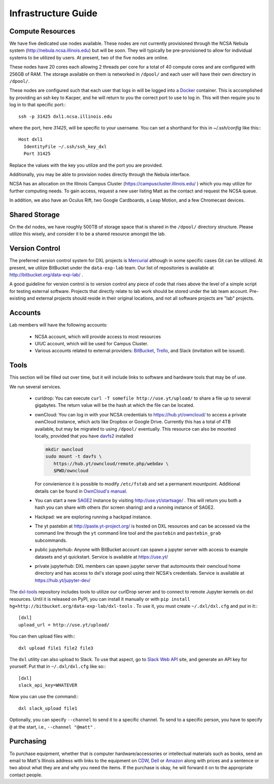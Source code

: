 Infrastructure Guide
====================

Compute Resources
-----------------

We have five dedicated use nodes available.  These nodes are not currently
provisioned through the NCSA Nebula system (http://nebula.ncsa.illinois.edu)
but will be soon.  They will typically be pre-provisioned to allow for
individual systems to be utilized by users.  At present, two of the five nodes
are online.

These nodes have 20 cores each allowing 2 threads per core for a total of 40
compute cores and are configured with 256GB of RAM.  The storage available on
them is networked in ``/dpool/`` and each user will have their own directory in
``/dpool/``.

These nodes are configured such that each user that logs in will be logged into
a `Docker <http://docker.com>`_ container.  This is accomplished by providing
an ssh key to Kacper, and he will return to you the correct port to use to log
in.  This will then require you to log in to that specific port:::

  ssh -p 31425 dxl1.ncsa.illinois.edu

where the port, here `31425`, will be specific to your username.  You can set a
shorthand for this in `~/.ssh/config` like this:::

   Host dxl1
     IdentityFile ~/.ssh/ssh_key_dxl
     Port 31425

Replace the values with the key you utilize and the port you are provided.

Additionally, you may be able to provision nodes directly through the Nebula
interface.

NCSA has an allocation on the Illinois Campus Cluster
(https://campuscluster.illinois.edu/ ) which you may utilize for further
computing needs.  To gain access, request a new user listing Matt as the
contact and request the NCSA queue.

In addition, we also have an Oculus Rift, two Google Cardboards, a Leap Motion,
and a few Chromecast devices.

Shared Storage
--------------

On the dxl nodes, we have roughly 500TB of storage space that is shared in the
``/dpool/`` directory structure.  Please utilize this wisely, and consider it
to be a shared resource amongst the lab.

Version Control
---------------

The preferred version control system for DXL projects is `Mercurial
<http://mercurial-scm.org/>`_ although in some specific cases Git can be
utilized.  At present, we utilize BitBucket under the ``data-exp-lab`` team.
Our list of repositories is available at http://bitbucket.org/data-exp-lab/ .

A good guideline for version control is to version control any piece of code
that rises above the level of a simple script for testing external software.
Projects that directly relate to lab work should be stored under the lab
team account.  Pre-existing and external projects should reside in their
original locations, and not all software projects are "lab" projects.

Accounts
--------

Lab members will have the following accounts:

 * NCSA account, which will provide access to most resources
 * UIUC account, which will be used for Campus Cluster.
 * Various accounts related to external providers: `BitBucket
   <http://bitbucket.org/>`_, `Trello <http://trello.com/>`_, and Slack
   (invitation will be issued).

Tools
-----

This section will be filled out over time, but it will include links to
software and hardware tools that may be of use.

We run several services.

 * curldrop: You can execute ``curl -T somefile http://use.yt/upload/`` to
   share a file up to several gigabytes.  The return value will be the hash at
   which the file can be located.
 * ownCloud: You can log in with your NCSA credentials to
   https://hub.yt/owncloud/ to access a private ownCloud instance, which acts
   like Dropbox or Google Drive.  Currently this has a total of 4TB available,
   but may be migrated to using ``/dpool/`` eventually. This resource can also
   be mounted locally, provided that you have `davfs2
   <http://savannah.nongnu.org/projects/davfs2>`_ installed
   
   .. code-block:: console

    mkdir owncloud
    sudo mount -t davfs \
       https://hub.yt/owncloud/remote.php/webdav \
       $PWD/owncloud
   ..

   For convienience it is possible to modify ``/etc/fstab`` and set a permanent
   mountpoint. Additional details can be found in `OwnCloud's manual
   <https://doc.owncloud.org/server/7.0/user_manual/files/files.html>`_.
 * You can start a new `SAGE2 <http://sage2.sagecommons.org/>`_ instance by
   visiting http://use.yt/startsage/ . This will return you both a hash you
   can share with others (for screen sharing) and a running instance of SAGE2.
 * Hackpad: we are exploring running a hackpad instance.
 * The yt pastebin at http://paste.yt-project.org/ is hosted on DXL resources
   and can be accessed via the command line through the ``yt`` command line
   tool and the ``pastebin`` and ``pastebin_grab`` subcommands.
 * public jupyterhub: Anyone with BitBucket account can spawn a jupyter 
   server with access to example datasets and yt quickstart. Service is
   available at https://use.yt/
 * private jupyterhub: DXL members can spawn jupyter server that automounts
   their owncloud home directory and has access to dxl's storage pool using
   their NCSA's credentials. Service is available at https://hub.yt/jupyter-dev/
   
The `dxl-tools <http://bitbucket.org/data-exp-lab/dxl-tools>`_ repository
includes tools to utilize our curlDrop server and to connect to remote Jupyter
kernels on dxl resources.  Until it is released on PyPI, you can install it
manually or with ``pip install
hg+http://bitbucket.org/data-exp-lab/dxl-tools`` .  To use it, you must create
``~/.dxl/dxl.cfg`` and put in it:::

   [dxl]
   upload_url = http://use.yt/upload/

You can then upload files with:::

   dxl upload file1 file2 file3

The ``dxl`` utility can also upload to Slack.  To use that aspect, go to `Slack
Web API <https://api.slack.com/web>`_ site, and generate an API key for
yourself.  Put that in ``~/.dxl/dxl.cfg`` like so:::

   [dxl]
   slack_api_key=WHATEVER

Now you can use the command:::

   dxl slack_upload file1

Optionally, you can specify ``--channel`` to send it to a specific channel.  To
send to a specific person, you have to specify ``@`` at the start, i.e.,
``--channel "@matt"`` .

Purchasing
----------

To purchase equipment, whether that is computer hardware/accessories or
intellectual materials such as books, send an email to Matt's Illinois address
with links to the equipment on `CDW <http://cdw.com/>`_, `Dell
<http://dell.com/>`_ or `Amazon <http://amazon.com/>`_ along with prices and a
sentence or two about what they are and why you need the items.  If the
purchase is okay, he will forward it on to the appropriate contact people.
